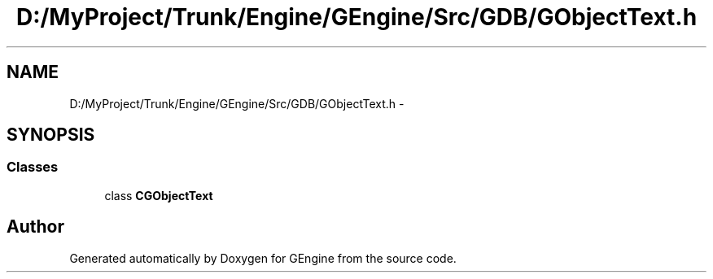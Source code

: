 .TH "D:/MyProject/Trunk/Engine/GEngine/Src/GDB/GObjectText.h" 3 "Sat Dec 26 2015" "Version v0.1" "GEngine" \" -*- nroff -*-
.ad l
.nh
.SH NAME
D:/MyProject/Trunk/Engine/GEngine/Src/GDB/GObjectText.h \- 
.SH SYNOPSIS
.br
.PP
.SS "Classes"

.in +1c
.ti -1c
.RI "class \fBCGObjectText\fP"
.br
.in -1c
.SH "Author"
.PP 
Generated automatically by Doxygen for GEngine from the source code\&.
